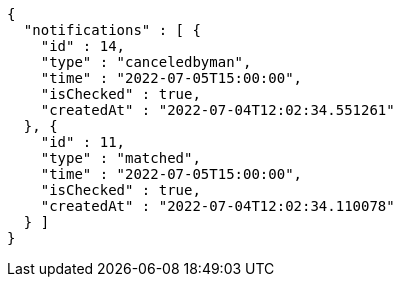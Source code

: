 [source,options="nowrap"]
----
{
  "notifications" : [ {
    "id" : 14,
    "type" : "canceledbyman",
    "time" : "2022-07-05T15:00:00",
    "isChecked" : true,
    "createdAt" : "2022-07-04T12:02:34.551261"
  }, {
    "id" : 11,
    "type" : "matched",
    "time" : "2022-07-05T15:00:00",
    "isChecked" : true,
    "createdAt" : "2022-07-04T12:02:34.110078"
  } ]
}
----